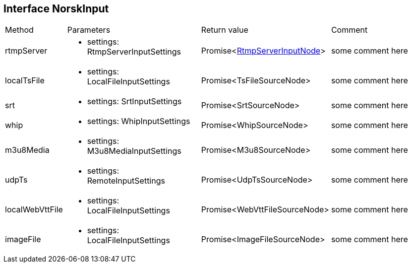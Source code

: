 == Interface NorskInput
:table-caption!:
:example-caption!:
[cols="15%,35%, 15%, 35%"]
|===
|Method |Parameters |Return value |Comment
|rtmpServer a|
[unstyled]
* [yellow]#settings#: RtmpServerInputSettings
|Promise<xref:RtmpServerInputNode.adoc[RtmpServerInputNode]> | some comment here
|localTsFile a|
[unstyled]
* [yellow]#settings#: LocalFileInputSettings
|Promise<TsFileSourceNode> | some comment here
|srt a|
[unstyled]
* [yellow]#settings#: SrtInputSettings
|Promise<SrtSourceNode> | some comment here
|whip a|
[unstyled]
* [yellow]#settings#: WhipInputSettings
|Promise<WhipSourceNode> | some comment here
|m3u8Media a|
[unstyled]
* [yellow]#settings#: M3u8MediaInputSettings
|Promise<M3u8SourceNode> | some comment here
|udpTs a|
[unstyled]
* [yellow]#settings#: RemoteInputSettings
|Promise<UdpTsSourceNode> | some comment here
|localWebVttFile a|
[unstyled]
* [yellow]#settings#: LocalFileInputSettings
|Promise<WebVttFileSourceNode> | some comment here
|imageFile a|
[unstyled]
* [yellow]#settings#: LocalFileInputSettings
|Promise<ImageFileSourceNode> | some comment here
|===